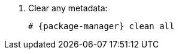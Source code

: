 [id="configuring-repositories-{distribution}-{distribution-major-version}-{package-manager}"]

. Clear any metadata:
+
[options="nowrap" subs="+quotes,attributes"]
----
# {package-manager} clean all
----
ifdef::foreman-el,katello[]
. Install the `foreman-release.rpm` package:
+
[options="nowrap" subs="+quotes,attributes"]
----
# {package-install} https://yum.theforeman.org/releases/{ProjectVersion}/el{distribution-major-version}/x86_64/foreman-release.rpm
----
endif::[]
ifdef::katello[]
. Install the `katello-repos-latest.rpm` package:
+
[options="nowrap" subs="+quotes,attributes"]
----
# {package-install} https://yum.theforeman.org/katello/{KatelloVersion}/katello/el{distribution-major-version}/x86_64/katello-repos-latest.rpm
----
endif::[]
ifdef::foreman-el,katello[]
. Install the `puppet7-release-el-{distribution-major-version}.noarch.rpm` package:
+
[options="nowrap" subs="+quotes,attributes"]
----
# {package-install} https://yum.puppet.com/puppet7-release-el-{distribution-major-version}.noarch.rpm
----
endif::[]
